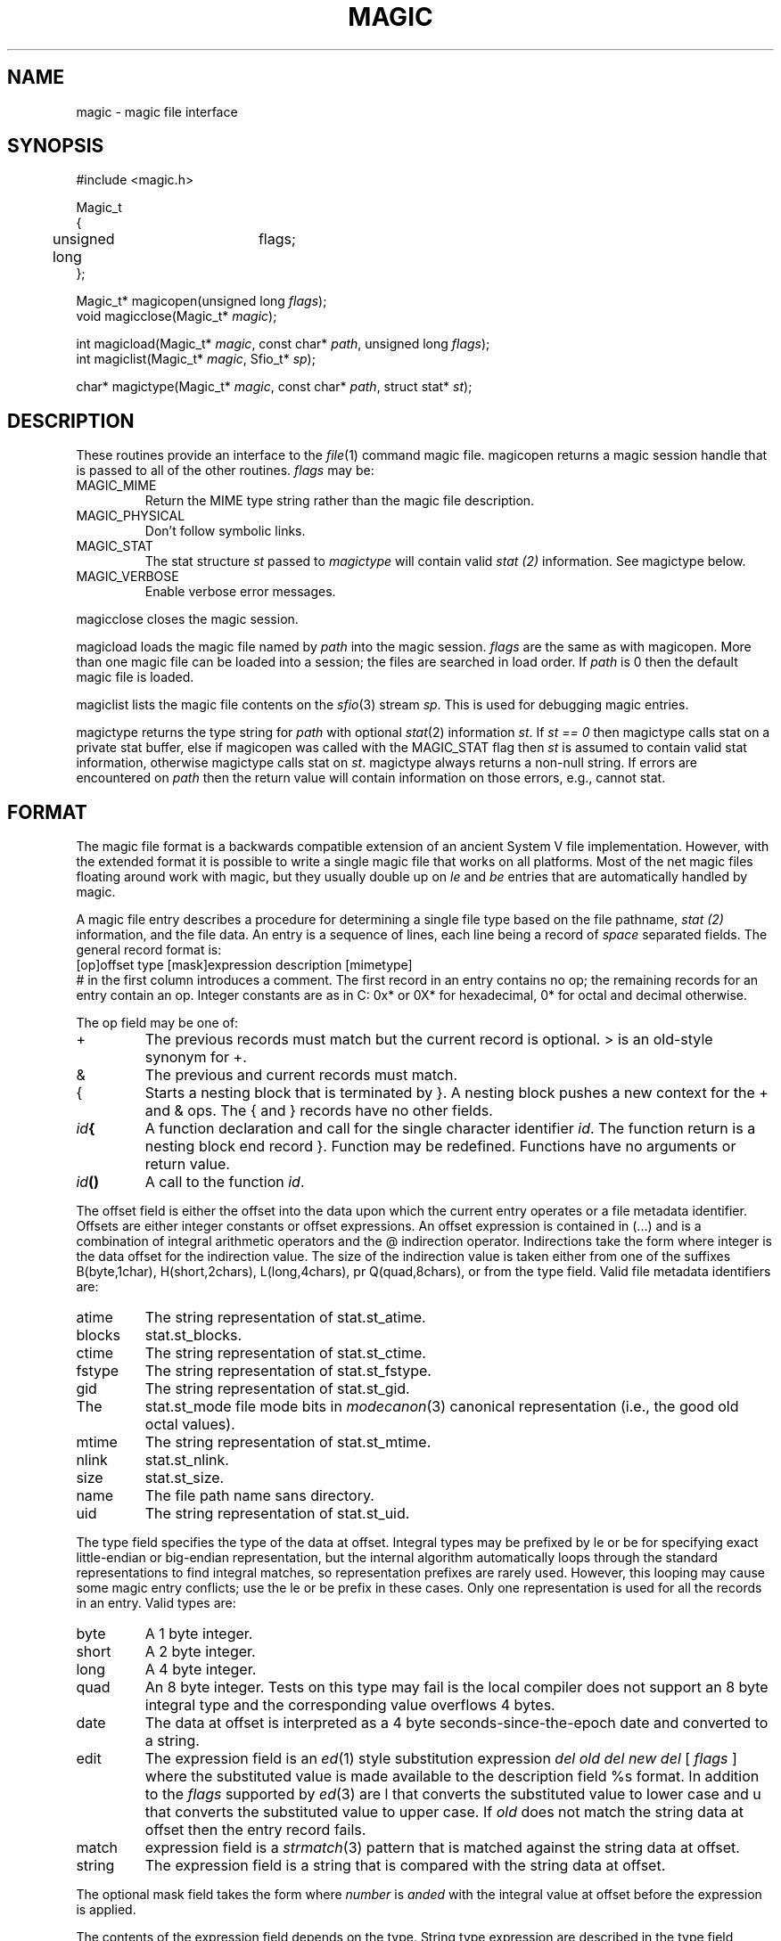 .fp 5 CW
.de Af
.ds ;G \\*(;G\\f\\$1\\$3\\f\\$2
.if !\\$4 .Af \\$2 \\$1 "\\$4" "\\$5" "\\$6" "\\$7" "\\$8" "\\$9"
..
.de aF
.ie \\$3 .ft \\$1
.el \{\
.ds ;G \&
.nr ;G \\n(.f
.Af "\\$1" "\\$2" "\\$3" "\\$4" "\\$5" "\\$6" "\\$7" "\\$8" "\\$9"
\\*(;G
.ft \\n(;G \}
..
.de L
.aF 5 \\n(.f "\\$1" "\\$2" "\\$3" "\\$4" "\\$5" "\\$6" "\\$7"
..
.de LR
.aF 5 1 "\\$1" "\\$2" "\\$3" "\\$4" "\\$5" "\\$6" "\\$7"
..
.de RL
.aF 1 5 "\\$1" "\\$2" "\\$3" "\\$4" "\\$5" "\\$6" "\\$7"
..
.de EX		\" start example
.ta 1i 2i 3i 4i 5i 6i
.PP
.RS 
.PD 0
.ft 5
.nf
..
.de EE		\" end example
.fi
.ft
.PD
.RE
.PP
..
.TH MAGIC 3
.SH NAME
magic \- magic file interface
.SH SYNOPSIS
.EX
#include <magic.h>

Magic_t
{
	unsigned long	flags;
};

Magic_t*  magicopen(unsigned long \fIflags\fP);
void      magicclose(Magic_t* \fImagic\fP);

int       magicload(Magic_t* \fImagic\fP, const char* \fIpath\fP, unsigned long \fIflags\fP);
int       magiclist(Magic_t* \fImagic\fP, Sfio_t* \fIsp\fP);

char*     magictype(Magic_t* \fImagic\fP, const char* \fIpath\fP, struct stat* \fIst\fP);
.EE
.SH DESCRIPTION
These routines provide an interface to the
.IR file (1)
command magic file.
.L magicopen
returns a magic session handle that is passed to all of the other routines.
.I flags
may be:
.TP
.L MAGIC_MIME
Return the MIME type string rather than the magic file description.
.TP
.L MAGIC_PHYSICAL
Don't follow symbolic links.
.TP
.L MAGIC_STAT
The stat structure
.I st
passed to
.I magictype
will contain valid
.I stat (2)
information.
See
.L magictype
below.
.TP
.L MAGIC_VERBOSE
Enable verbose error messages.
.PP
.L magicclose
closes the magic session.
.PP
.L magicload
loads the magic file named by
.I path
into the magic session.
.I flags
are the same as with
.LR magicopen .
More than one magic file can be loaded into a session;
the files are searched in load order.
If
.I path
is
.L 0
then the default magic file is loaded.
.PP
.L magiclist
lists the magic file contents on the
.IR sfio (3)
stream
.IR sp .
This is used for debugging magic entries.
.PP
.L magictype
returns the type string for
.I path
with optional
.IR stat (2)
information
.IR st .
If
.I "st == 0"
then
.L magictype
calls
.L stat
on a private stat buffer,
else if
.L magicopen
was called with the
.L MAGIC_STAT
flag then
.I st
is assumed to contain valid stat information, otherwise
.L magictype
calls
.L stat
on
.IR st .
.L magictype
always returns a non-null string.
If errors are encountered on
.I path
then the return value will contain information on those errors, e.g.,
.LR "cannot stat" .
.SH FORMAT
The magic file format is a backwards compatible extension of an
ancient System V file implementation.
However, with the extended format it is possible to write a single
magic file that works on all platforms.
Most of the net magic files floating around work with
.LR magic ,
but they usually double up on
.I le
and
.I be
entries that are automatically handled by
.LR magic .
.PP
A magic file entry describes a procedure for determining a single file type
based on the file pathname,
.I stat (2)
information, and the file data.
An entry is a sequence of lines, each line being a record of
.I space
separated fields.
The general record format is:
.EX
[op]offset type [mask]expression description [mimetype]
.EE
.L #
in the first column introduces a comment.
The first record in an entry contains no
.LR op ;
the remaining records for an entry contain an
.LR op .
Integer constants are as in C:
.L 0x*
or
.L 0X*
for hexadecimal,
.L 0*
for octal and decimal otherwise.
.PP
The
.L op
field may be one of:
.TP
.L +
The previous records must match but the current record is optional.
.L >
is an old-style synonym for
.LR + .
.TP
.L &
The previous and current records must match.
.TP
.L {
Starts a nesting block that is terminated by
.LR } .
A nesting block pushes a new context for the
.L +
and
.L &
ops.
The
.L {
and
.L }
records have no other fields.
.TP
\fIid\f3{\fR
A function declaration and call for the single character identifier
.IR id .
The function return is a nesting block end record
.LR } .
Function may be redefined.
Functions have no arguments or return value.
.TP
\fIid\f3()\fR
A call to the function
.IR id .
.PP
The
.L offset
field is either the offset into the data upon which the current entry operates
or a file metadata identifier.
Offsets are either integer constants or offset expressions.
An offset expression is contained in (...) and is a combination of
integral arithmetic operators and the
.L @
indirection operator.
Indirections take the form
.LI @ integer
where integer is the data offset for the indirection value.
The size of the indirection value is taken either from one of the suffixes
.LR B (byte, 1 char),
.LR H (short, 2 chars),
.LR L (long, 4 chars),
pr
.LR Q (quad, 8 chars),
or from the
.L type
field.
Valid file metadata identifiers are:
.TP
.L atime
The string representation of
.LR stat.st_atime .
.TP
.L blocks
.LR stat.st_blocks .
.TP
.L ctime
The string representation of
.LR stat.st_ctime .
.TP
.L fstype
The string representation of
.LR stat.st_fstype .
.TP
.L gid
The string representation of
.LR stat.st_gid .
.TP
The
.L stat.st_mode
file mode bits in
.IR modecanon (3)
canonical representation (i.e., the good old octal values).
.TP
.L mtime
The string representation of
.LR stat.st_mtime .
.TP
.L nlink
.LR stat.st_nlink .
.TP
.L size
.LR stat.st_size .
.TP
.L name
The file path name sans directory.
.TP
.L uid
The string representation of
.LR stat.st_uid .
.PP
The
.L type
field specifies the type of the data at
.LR offset .
Integral types may be prefixed by
.L le
or
.L be
for specifying exact little-endian or big-endian representation,
but the internal algorithm automatically loops through the
standard representations to find integral matches,
so representation prefixes are rarely used.
However, this looping may cause some magic entry conflicts; use the
.L le
or
.L be
prefix in these cases.
Only one representation is used for all the records in an entry.
Valid types are:
.TP
.L byte
A 1 byte integer.
.TP
.L short
A 2 byte integer.
.TP
.L long
A 4 byte integer.
.TP
.L quad
An 8 byte integer.
Tests on this type may fail is the local compiler does not support
an 8 byte integral type and the corresponding value overflows 4 bytes.
.TP
.L date
The data at
.L offset
is interpreted as a 4 byte seconds-since-the-epoch date and
converted to a string.
.TP
.L edit
The
.L expression
field is an
.IR ed (1)
style substitution expression
\fIdel old del new del \fP [ \fI flags \fP ]
where the substituted value is made available to the
.L description
field
.L %s
format.
In addition to the
.I flags
supported by
.IR ed (3)
are
.L l
that converts the substituted value to lower case and
.L u
that converts the substituted value to upper case.
If
.I old
does not match the string data at
.L offset
then the entry record fails.
.TP
.L match
.L expression
field is a
.IR strmatch (3)
pattern that is matched against the string data at
.LR offset .
.TP
.L string
The
.L expression
field is a string that is compared with the string data at
.LR offset .
.PP
The optional
.L mask
field takes the form
.LI & number
where
.I number
is
.I anded
with the integral value at
.L offset
before the
.L expression
is applied.
.PP
The contents of the expression field depends on the
.LR type .
String type expression are described in the
.L type
field entries above.
.L *
means any value and applies to all types.
Integral
.L type
expression take the form [\fIoperator\fP] \fIoperand\P where
.I operand
is compared with the data value at
.L offset
using
.IR operator .
.I operator
may be one of
.LR < .
.LR <= ,
.LR == ,
.LR >=
or
.LR > .
.I operator
defaults to
.L ==
if omitted.
.I operand
may be an integral constant or one of the following builtin function calls:
.TP
.L magic()
A recursive call to the magic algorithm starting with the data at
.LR offset .
.TP
\f3loop(\fIfunction\fP, \fIoffset\fP, \fIincrement\fP)\fR
Call
.I function
starting at
.I offset
and increment
.I offset
by
.I increment
after each iteration.
Iteration continues until the description text does not change.
.PP
The
.L description
field is the most important because it is this field that is presented
to the outside world.
When constructing description
fields one must be very careful to follow the style laid out in the
magic file, lest yet another layer of inconsistency creep into the system.
The description for each matching record in an entry are concatenated
to form the complete magic type.
If the previous matching description in the current entry does not end with
.I space
and the current description is not empty and does not start with
.I comma ,
.I dot
or
.I backspace
then a
.I space
is placed between the descriptions
(most optional descriptions start with
.IR comma ).
The data value at
.L offset
can be referenced in the description using
.L %s
for the string types and
.L %ld
or
.L %lu
for the integral types.
.PP
The
.L mimetype
field specifies the MIME type, usually in the form
.IR a / b .
.SH FILES
.L ../lib/file/magic
located on
.L $PATH
.SH EXAMPLES
.EX
0	long		0x020c0108	hp s200 executable, pure
o{
+36	long		>0		, not stripped
+4	short		>0		, version %ld
}

0	long		0x020c0107	hp s200 executable
o()

0	long		0x020c010b	hp s200 executable, demand-load
o()
.EE
The function
.LR o() ,
shared by 3 entries,
determines if the executable is stripped and also extracts the version number.
.EX
0	long		0407		bsd 386 executable
&mode	long		&0111!=0
+16	long		>0		, not stripped
.EE
This entry requires that the file also has execute permission.
.SH "SEE ALSO"
file(1), mime(4), tw(1), modecanon(3)
